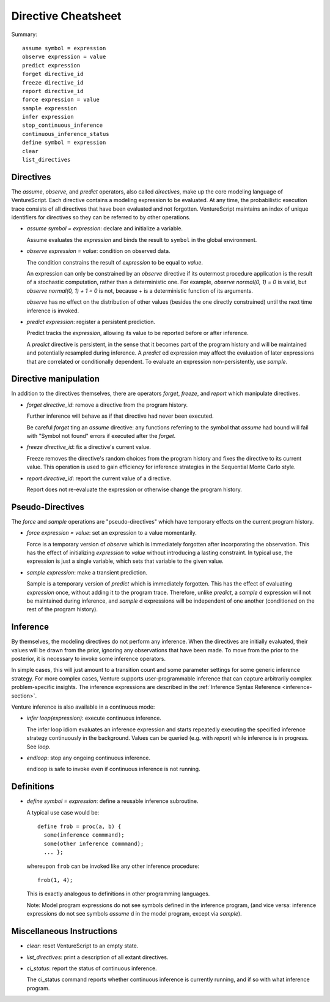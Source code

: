 Directive Cheatsheet
====================

Summary::

    assume symbol = expression
    observe expression = value
    predict expression
    forget directive_id
    freeze directive_id
    report directive_id
    force expression = value
    sample expression
    infer expression
    stop_continuous_inference
    continuous_inference_status
    define symbol = expression
    clear
    list_directives

Directives
----------

The `assume`, `observe`, and `predict` operators, also called
*directives*, make up the core modeling language of VentureScript. Each
directive contains a modeling expression to be evaluated. At any time,
the probabilistic execution trace consists of all directives that have
been evaluated and not forgotten.  VentureScript maintains an index of
unique identifiers for directives so they can be referred to by other
operations.

- `assume symbol = expression`: declare and initialize a variable.

  Assume evaluates the `expression` and binds the result to ``symbol``
  in the global environment.

- `observe expression = value`: condition on observed data.

  The condition constrains the result of `expression` to be equal to
  `value`.

  An expression can only be constrained by an `observe` directive if
  its outermost procedure application is the result of a stochastic
  computation, rather than a deterministic one. For example, `observe
  normal(0, 1) = 0` is valid, but `observe normal(0, 1) + 1 = 0` is
  not, because `+` is a deterministic function of its arguments.

  `observe` has no effect on the distribution of other values (besides
  the one directly constrained) until the next time inference is
  invoked.

- `predict expression`: register a persistent prediction.

  Predict tracks the `expression`, allowing its value to be reported
  before or after inference.

  A `predict` directive is persistent, in the sense that it becomes
  part of the program history and will be maintained and potentially
  resampled during inference.  A `predict` ed expression may affect the
  evaluation of later expressions that are correlated or conditionally
  dependent.  To evaluate an expression non-persistently, use `sample`.

Directive manipulation
----------------------

In addition to the directives themselves, there are operators
`forget`, `freeze`, and `report` which manipulate directives.

- `forget directive_id`: remove a directive from the program history.

  Further inference will behave as if that directive had never been
  executed.

  Be careful `forget` ting an `assume` directive: any functions
  referring to the symbol that `assume` had bound will fail with
  "Symbol not found" errors if executed after the `forget`.

- `freeze directive_id`: fix a directive's current value.

  Freeze removes the directive's random choices from the program
  history and fixes the directive to its current value.  This
  operation is used to gain efficiency for inference strategies in
  the Sequential Monte Carlo style.

- `report directive_id`: report the current value of a directive.

  Report does not re-evaluate the expression or otherwise change the
  program history.

Pseudo-Directives
-----------------

The `force` and `sample` operations are "pseudo-directives" which
have temporary effects on the current program history.

- `force expression = value`: set an expression to a value momentarily.

  Force is a temporary version of `observe` which is immediately
  forgotten after incorporating the observation. This has the effect
  of initializing `expression` to `value` without introducing a
  lasting constraint.  In typical use, the expression is just a single
  variable, which sets that variable to the given value.

- `sample expression`: make a transient prediction.

  Sample is a temporary version of `predict` which is immediately
  forgotten. This has the effect of evaluating `expression` once,
  without adding it to the program trace.  Therefore, unlike
  `predict`, a `sample` d expression will not be maintained during
  inference, and `sample` d expressions will be independent of one
  another (conditioned on the rest of the program history).

Inference
---------

By themselves, the modeling directives do not perform any inference.
When the directives are initially evaluated, their values will be
drawn from the prior, ignoring any observations that have been made.
To move from the prior to the posterior, it is necessary to invoke
some inference operators.

In simple cases, this will just amount to a
transition count and some parameter settings for some generic
inference strategy.  For more complex cases, Venture supports
user-programmable inference that can capture arbitrarily complex
problem-specific insights.  The inference expressions are described
in the :ref:`Inference Syntax Reference <inference-section>`.

Venture inference is also available in a continuous mode:

- `infer loop(expression)`: execute continuous inference.

  The infer loop idiom evaluates an inference expression and starts
  repeatedly executing the specified inference strategy continuously
  in the background. Values can be queried (e.g. with `report`) while
  inference is in progress.  See `loop`.

- `endloop`: stop any ongoing continuous inference.

  endloop is safe to invoke even if continuous
  inference is not running.

Definitions
-----------

- `define symbol = expression`: define a reusable inference subroutine.

  A typical use case would be::

    define frob = proc(a, b) {
      some(inference commmand);
      some(other inference commmand);
      ... };

  whereupon ``frob`` can be invoked like any
  other inference procedure::

    frob(1, 4);

  This is exactly analogous to definitions in other programming
  languages.

  Note: Model program expressions do not see symbols defined in the
  inference program, (and vice versa: inference expressions do not
  see symbols `assume` d in the model program, except via `sample`).

Miscellaneous Instructions
--------------------------

- `clear`: reset VentureScript to an empty state.

- `list_directives`: print a description of all extant directives.

- `ci_status`: report the status of continuous inference.

  The ci_status command reports whether continuous inference is
  currently running, and if so with what inference program.
